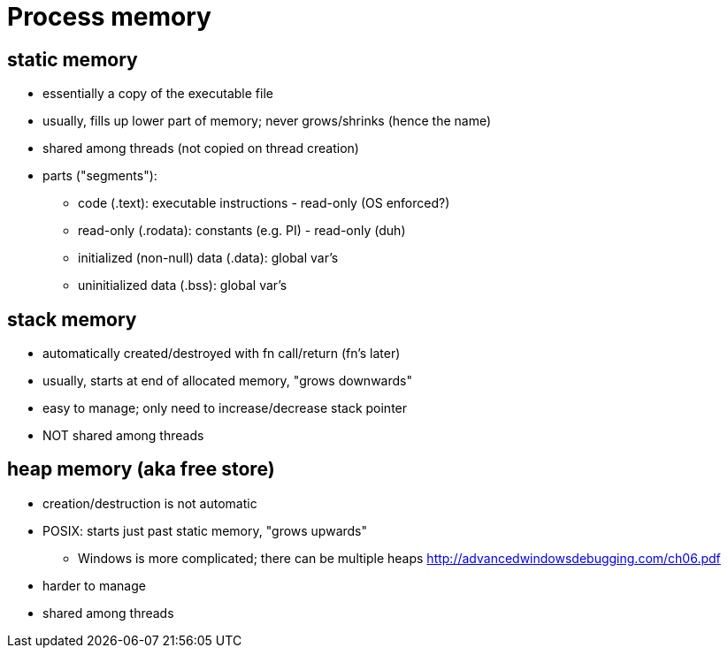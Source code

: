 = Process memory

== static memory
* essentially a copy of the executable file
* usually, fills up lower part of memory; never grows/shrinks (hence the name)
* shared among threads (not copied on thread creation)
* parts ("segments"):
** code (.text): executable instructions - read-only (OS enforced?)
** read-only (.rodata): constants (e.g. PI) - read-only (duh)
** initialized (non-null) data (.data): global var's
** uninitialized data (.bss): global var's

== stack memory
* automatically created/destroyed with fn call/return (fn's later)
* usually, starts at end of allocated memory, "grows downwards"
* easy to manage; only need to increase/decrease stack pointer
* NOT shared among threads

== heap memory (aka free store)
* creation/destruction is not automatic
* POSIX: starts just past static memory, "grows upwards"
** Windows is more complicated; there can be multiple heaps
        http://advancedwindowsdebugging.com/ch06.pdf
* harder to manage
* shared among threads
